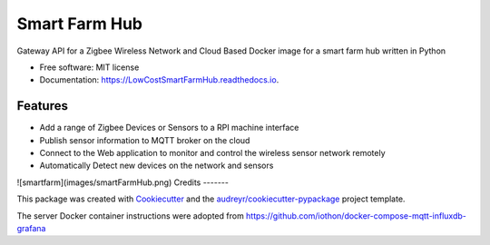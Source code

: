 ==============
Smart Farm Hub
==============


.. image:: https://img.shields.io/pypi/v/LowCostSmartFarmHub.svg
        :target: https://pypi.python.org/pypi/LowCostSmartFarmHub

.. image:: https://img.shields.io/travis/itumeleng96/LowCostSmartFarmHub.svg
        :target: https://travis-ci.com/itumeleng96/LowCostSmartFarmHub

.. image:: https://readthedocs.org/projects/LowCostSmartFarmHub/badge/?version=latest
        :target: https://LowCostSmartFarmHub.readthedocs.io/en/latest/?badge=latest
        :alt: Documentation Status



Gateway API for a Zigbee Wireless Network and Cloud Based Docker image for a smart farm hub written in Python 


* Free software: MIT license
* Documentation: https://LowCostSmartFarmHub.readthedocs.io.


Features
--------

* Add a range of Zigbee Devices or Sensors to a RPI machine interface
* Publish sensor information to MQTT broker on the cloud
* Connect to the Web application to monitor and control the wireless sensor network remotely
* Automatically Detect new devices on the network and sensors

![smartfarm](images/smartFarmHub.png)
Credits
-------

This package was created with Cookiecutter_ and the `audreyr/cookiecutter-pypackage`_ project template.

.. _Cookiecutter: https://github.com/audreyr/cookiecutter
.. _`audreyr/cookiecutter-pypackage`: https://github.com/audreyr/cookiecutter-pypackage


The server Docker container instructions were adopted from https://github.com/iothon/docker-compose-mqtt-influxdb-grafana
